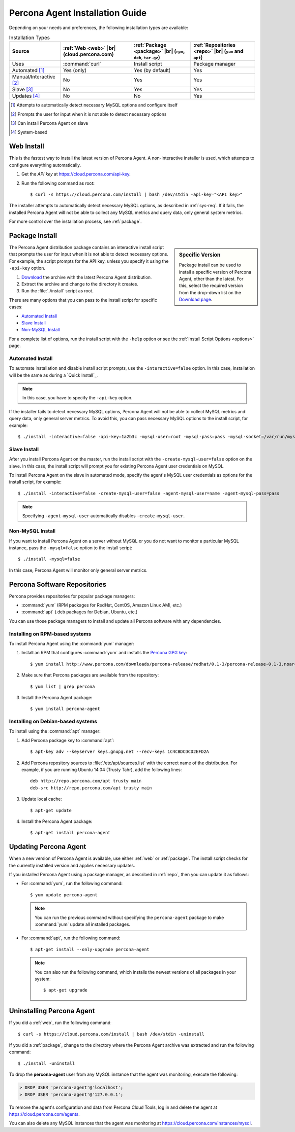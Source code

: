 .. highlight:: bash

.. |br| raw:: html
   <br />

.. _install:

================================
Percona Agent Installation Guide
================================

Depending on your needs and preferences,
the following installation types are available:

.. list-table:: Installation Types
   :header-rows: 1

   * - Source
     - :ref:`Web <web>` |br| (cloud.percona.com)
     - :ref:`Package <package>` |br| (``rpm``, ``deb``, ``tar.gz``)
     - :ref:`Repositories <repo>` |br| (``yum`` and ``apt``)
   * - Uses
     - :command:`curl`
     - Install script
     - Package manager
   * - Automated [1]_
     - Yes (only)
     - Yes (by default)
     - Yes
   * - Manual/Interactive [2]_
     - No
     - Yes
     - Yes
   * - Slave [3]_
     - No
     - Yes
     - Yes
   * - Updates [4]_
     - No
     - No
     - Yes

.. [1] Attempts to automatically detect necessary MySQL options
       and configure itself
.. [2] Prompts the user for input
       when it is not able to detect necessary options
.. [3] Can install Percona Agent on slave
.. [4] System-based

.. _web:

Web Install
-----------

This is the fastest way to install the latest version of Percona Agent.
A non-interactive installer is used,
which attempts to configure everything automatically.

1. Get the *API key* at https://cloud.percona.com/api-key.
2. Run the following command as root:

   ::

   $ curl -s https://cloud.percona.com/install | bash /dev/stdin -api-key="<API key>"

The installer attempts to automatically detect necessary MySQL options,
as described in :ref:`sys-req`.
If it fails, the installed Percona Agent will not be able to collect any
MySQL metrics and query data, only general system metrics.

For more control over the installation process, see :ref:`package`.

.. _package:

Package Install
---------------

.. sidebar:: Specific Version

   Package install can be used to install a specific version of Percona Agent,
   other than the latest.
   For this, select the required version from the drop-down list on the
   `Download page <http://www.percona.com/downloads/percona-agent/>`_.

The Percona Agent distribution package contains an interactive install script
that prompts the user for input when it is not able to detect necessary options.
For example, the script prompts for the
API key, unless you specify it using the ``-api-key`` option.

1. `Download <http://www.percona.com/downloads/percona-agent/LATEST/>`_
   the archive with the latest Percona Agent distribution.
2. Extract the archive and change to the directory it creates.
3. Run the :file:`./install` script as root.

There are many options that you can pass to the
install script for specific cases:

* `Automated Install`_
* `Slave Install`_
* `Non-MySQL Install`_

For a complete list of options,
run the install script with the ``-help`` option
or see the :ref:`Install Script Options <options>` page.

Automated Install
^^^^^^^^^^^^^^^^^

To automate installation and disable install script prompts,
use the ``-interactive=false`` option.
In this case, installation will be the same as during a `Quick Install`_.

.. note:: In this case, you have to specify the ``-api-key`` option.

If the installer fails to detect necessary MySQL options,
Percona Agent will not be able to collect MySQL metrics and query data,
only general server metrics.
To avoid this, you can pass necessary MySQL options to the install script,
for example:

::

 $ ./install -interactive=false -api-key=1a2b3c -mysql-user=root -mysql-pass=pass -mysql-socket=/var/run/mysqld/mysqld.sock

Slave Install
^^^^^^^^^^^^^

After you install Percona Agent on the master,
run the install script with the ``-create-mysql-user=false``
option on the slave.
In this case, the install script will prompt you for
existing Percona Agent user credentials on MySQL.

To install Percona Agent on the slave in automated mode,
specify the agent's MySQL user credentials as options for the install script,
for example:

::

 $ ./install -interactive=false -create-mysql-user=false -agent-mysql-user=name -agent-mysql-pass=pass

.. note:: Specifying ``-agent-mysql-user`` automatically
   disables ``-create-mysql-user``.

Non-MySQL Install
^^^^^^^^^^^^^^^^^

If you want to install Percona Agent on a server without MySQL
or you do not want to monitor a particular MySQL instance,
pass the ``-mysql=false`` option to the install script:

::

 $ ./install -mysql=false

In this case, Percona Agent will monitor only general server metrics.

.. _repo:

Percona Software Repositories
-----------------------------

Percona provides repositories for popular package managers:

* :command:`yum` (RPM packages for RedHat, CentOS, Amazon Linux AMI, etc.)
* :command:`apt` (.deb packages for Debian, Ubuntu, etc.)

You can use those package managers to install and update all Percona software
with any dependencies.

Installing on RPM-based systems
^^^^^^^^^^^^^^^^^^^^^^^^^^^^^^^

To install Percona Agent using the :command:`yum` manager:

1. Install an RPM that configures :command:`yum` and installs the
   `Percona GPG key <http://www.percona.com/downloads/RPM-GPG-KEY-percona>`_:

   ::

   $ yum install http://www.percona.com/downloads/percona-release/redhat/0.1-3/percona-release-0.1-3.noarch.rpm

2. Make sure that Percona packages are available from the repository:

   ::

   $ yum list | grep percona

3. Install the Percona Agent package:

   ::

   $ yum install percona-agent

Installing on Debian-based systems
^^^^^^^^^^^^^^^^^^^^^^^^^^^^^^^^^^

To install using the :command:`apt` manager:

1. Add Percona package key to :command:`apt`:

   ::

   $ apt-key adv --keyserver keys.gnupg.net --recv-keys 1C4CBDCDCD2EFD2A

2. Add Percona repository sources to :file:`/etc/apt/sources.list`
   with the correct name of the distribution.
   For example, if you are running Ubuntu 14.04 (Trusty Tahr),
   add the following lines:

   ::

    deb http://repo.percona.com/apt trusty main
    deb-src http://repo.percona.com/apt trusty main

3. Update local cache:

   ::

   $ apt-get update

4. Install the Percona Agent package:

   ::

   $ apt-get install percona-agent

Updating Percona Agent
----------------------

When a new version of Percona Agent is available,
use either :ref:`web` or :ref:`package`.
The install script checks for the currently installed version
and applies necessary updates.

If you installed Percona Agent using a package manager,
as described in :ref:`repo`,
then you can update it as follows:

* For :command:`yum`, run the following command:

  ::

  $ yum update percona-agent

  .. note:: You can run the previous command
     without specifying the ``percona-agent`` package
     to make :command:`yum` update all installed packages.

* For :command:`apt`, run the following command:

  ::

  $ apt-get install --only-upgrade percona-agent

  .. note:: You can also run the following command,
     which installs the newest versions of all packages in your system:

     ::

     $ apt-get upgrade

Uninstalling Percona Agent
--------------------------

If you did a :ref:`web`, run the following command:

::

 $ curl -s https://cloud.percona.com/install | bash /dev/stdin -uninstall

If you did a :ref:`package`,
change to the directory where the Percona Agent archive was extracted
and run the following command:

::

 $ ./install -uninstall

To drop the **percona-agent** user from any MySQL instance
that the agent was monitoring, execute the following:

.. code-block:: mysql

 > DROP USER 'percona-agent'@'localhost';
 > DROP USER 'percona-agent'@'127.0.0.1';

To remove the agent's configuration and data from Percona Cloud Tools,
log in and delete the agent at https://cloud.percona.com/agents.

You can also delete any MySQL instances that the agent was monitoring
at https://cloud.percona.com/instances/mysql.